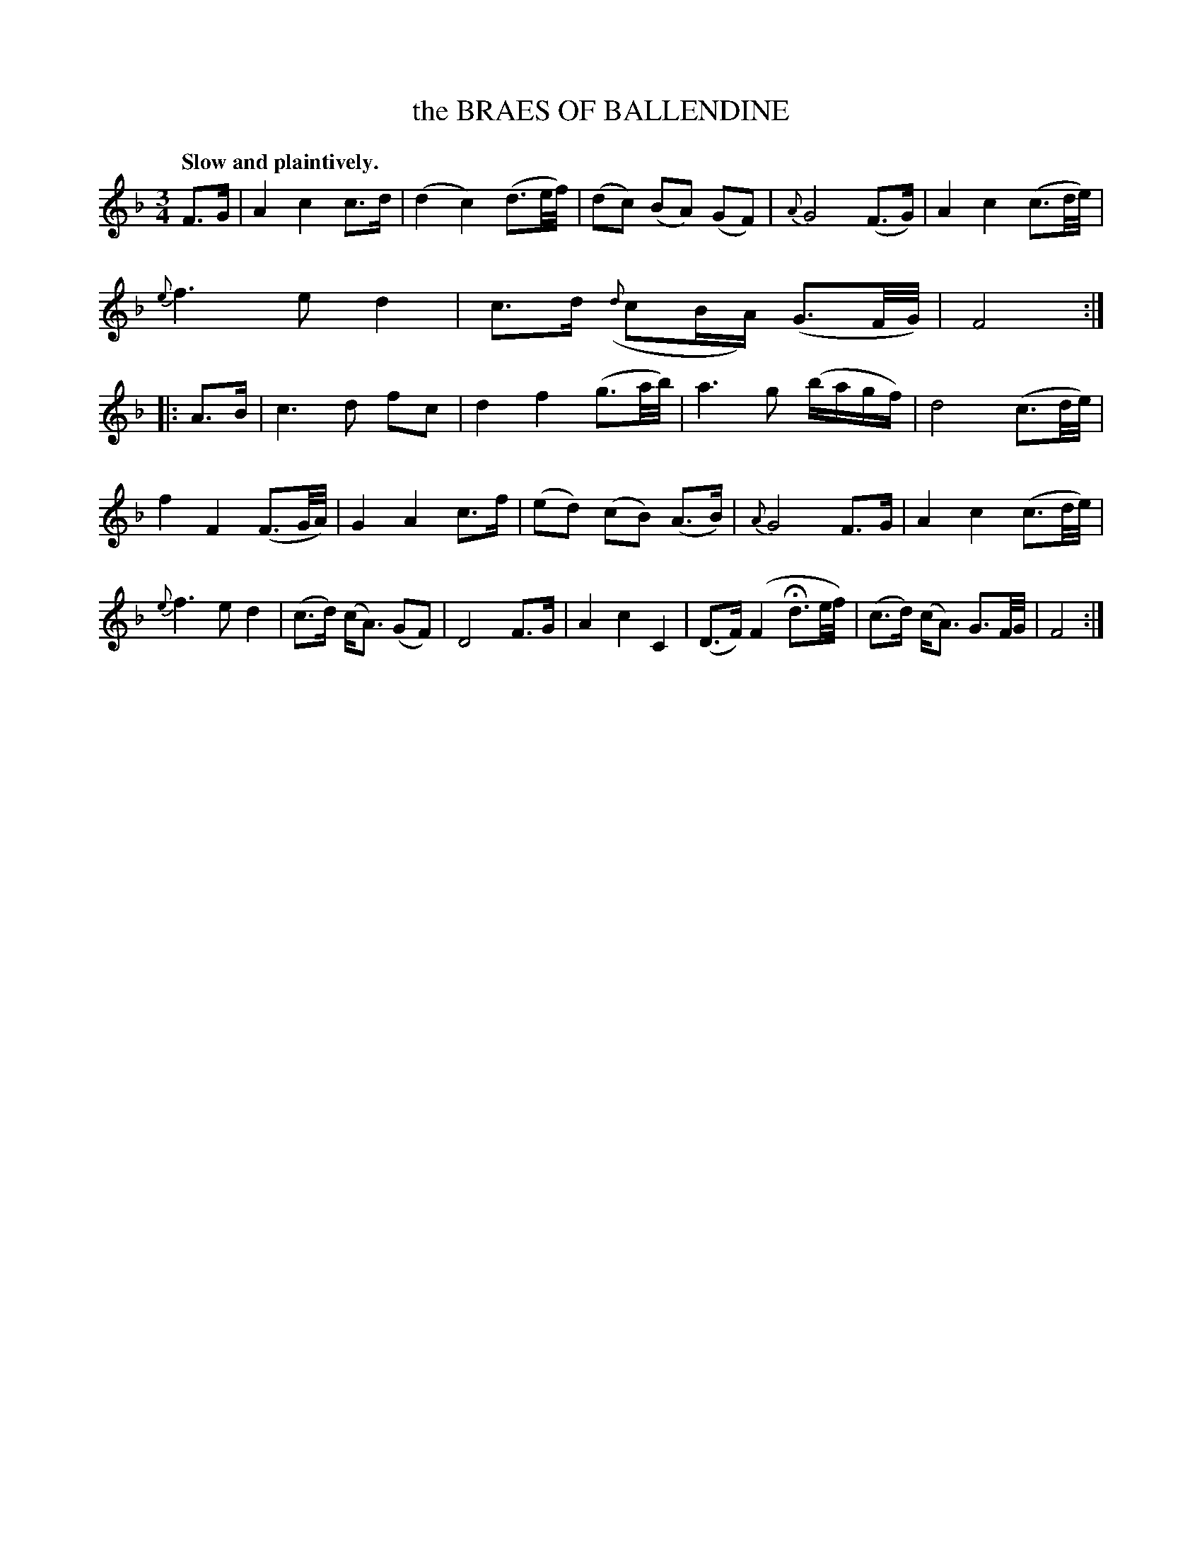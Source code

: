 X: 10562
T: the BRAES OF BALLENDINE
Q: "Slow and plaintively."
%R: air, waltz
B: W. Hamilton "Universal Tune-Book" Vol. 1 Glasgow 1844 p.56 #2
S: http://imslp.org/wiki/Hamilton's_Universal_Tune-Book_(Various)
Z: 2016 John Chambers <jc:trillian.mit.edu>
M: 3/4
L: 1/16
K: F
%%slurgraces yes
%%graceslurs yes
% - - - - - - - - - - - - - - - - - - - - - - - - -
F3G |\
A4 c4 c3d | (d4 c4) (d3e/f/) |\
(d2c2) (B2A2) (G2F2) | {A}G8 (F3G) |\
A4 c4 (c3d/e/) | {e}f6 e2 d4 |\
c3d ({d}c2BA) (G3F/G/) | F8 :|\
|: A3B |\
c6 d2 f2c2 | d4 f4 (g3a/b/) |\
a6 g2 (bagf) | d8 (c3d/e/) |
f4 F4 (F3G/A/) | G4 A4 c3f |\
(e2d2) (c2B2) (A3B) | {A}G8 F3G |\
A4 c4 (c3d/e/) | {e}f6 e2 d4 |\
(c3d) (cA3) (G2F2) | D8 F3G |\
A4 c4 C4 | (D3F) (F4 Hd3e/f/) |\
(c3d) (cA3) G3F/G/ | F8 :|
% - - - - - - - - - - - - - - - - - - - - - - - - -
